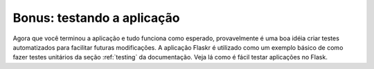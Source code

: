 .. _tutorial-testing:

Bonus: testando a aplicação
===========================

Agora que você terminou a aplicação e tudo funciona como esperado,
provavelmente é uma boa idéia criar testes automatizados para facilitar
futuras modificações. A aplicação Flaskr é utilizado como um exemplo básico de
como fazer testes unitários da seção :ref:`testing` da documentação. Veja lá
como é fácil testar aplicações no Flask.
